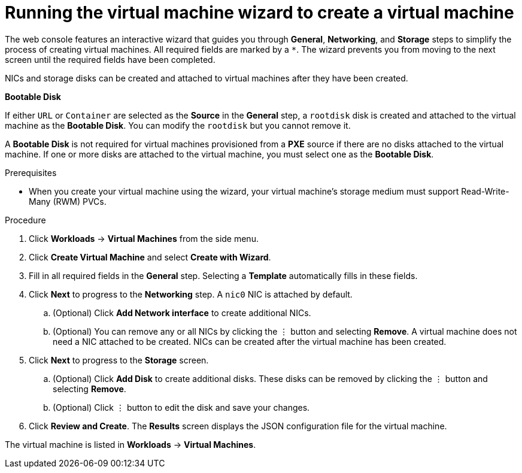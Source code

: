 // Module included in the following assemblies:
//
// * cnv/cnv_users_guide/cnv-create-vms.adoc

[id="cnv-creating-vm-wizard-web_{context}"]
= Running the virtual machine wizard to create a virtual machine

The web console features an interactive wizard that guides you through *General*, *Networking*, and *Storage* steps to simplify the process of creating virtual machines. All required fields are marked by a `*`. The wizard prevents you from moving to the next screen until the required fields have been completed.

NICs and storage disks can be created and attached to virtual machines after they have been created.

.*Bootable Disk*

If either `URL` or `Container` are selected as the *Source* in the *General* step, a `rootdisk` disk is created and attached to the virtual machine as the *Bootable Disk*. You can modify the `rootdisk` but you cannot remove it.

A *Bootable Disk* is not required for virtual machines provisioned from a *PXE* source if there are no disks attached to the virtual machine. If one or more disks are attached to the virtual machine, you must select one as the *Bootable Disk*.

.Prerequisites

* When you create your virtual machine using the wizard, your virtual machine's storage medium must support Read-Write-Many (RWM) PVCs.

.Procedure

. Click *Workloads* -> *Virtual Machines* from the side menu.
. Click *Create Virtual Machine* and select *Create with Wizard*.
. Fill in all required fields in the *General* step. Selecting a *Template* automatically fills in these fields.
. Click *Next* to progress to the *Networking* step. A `nic0` NIC is attached by default.
.. (Optional) Click *Add Network interface* to create additional NICs.
.. (Optional) You can remove any or all NICs by clicking the &#8942; button and selecting *Remove*. A virtual machine does not need a NIC attached to be created. NICs can be created after the virtual machine has been created.
. Click *Next* to progress to the *Storage* screen.
.. (Optional) Click *Add Disk* to create additional disks. These disks can be removed by clicking the &#8942; button and selecting *Remove*.
.. (Optional) Click &#8942; button to edit the disk and save your changes.
. Click *Review and Create*. The *Results* screen displays the JSON configuration file for the virtual machine.

The virtual machine is listed in *Workloads* -> *Virtual Machines*.
